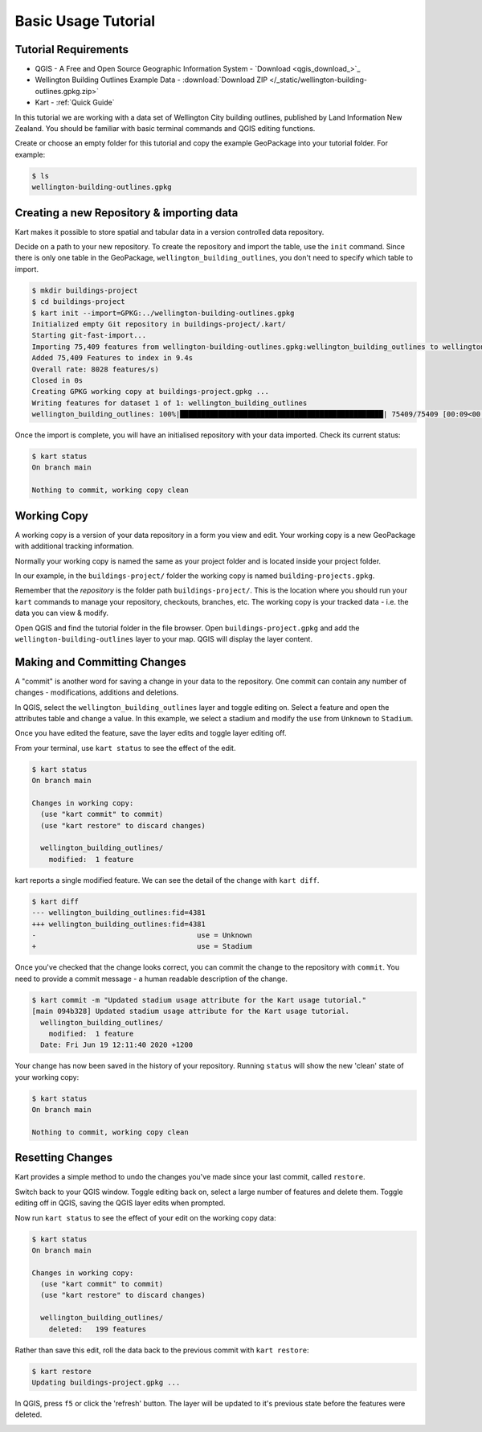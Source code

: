 Basic Usage Tutorial
====================

Tutorial Requirements
---------------------

-  QGIS - A Free and Open Source Geographic Information System - `Download <qgis_download_>`_
-  Wellington Building Outlines Example Data - :download:`Download
   ZIP </_static/wellington-building-outlines.gpkg.zip>`
-  Kart - :ref:`Quick Guide`

In this tutorial we are working with a data set of Wellington City
building outlines, published by Land Information New Zealand. You should
be familiar with basic terminal commands and QGIS editing functions.

Create or choose an empty folder for this tutorial and copy the example
GeoPackage into your tutorial folder. For example:

.. code:: console

   $ ls
   wellington-building-outlines.gpkg

Creating a new Repository & importing data
------------------------------------------

Kart makes it possible to store spatial and tabular data in a version
controlled data repository.

Decide on a path to your new repository. To create the repository and
import the table, use the ``init`` command. Since there is only one
table in the GeoPackage, ``wellington_building_outlines``, you don't
need to specify which table to import.

.. code:: console

   $ mkdir buildings-project
   $ cd buildings-project
   $ kart init --import=GPKG:../wellington-building-outlines.gpkg
   Initialized empty Git repository in buildings-project/.kart/
   Starting git-fast-import...
   Importing 75,409 features from wellington-building-outlines.gpkg:wellington_building_outlines to wellington_building_outlines/ ...
   Added 75,409 Features to index in 9.4s
   Overall rate: 8028 features/s)
   Closed in 0s
   Creating GPKG working copy at buildings-project.gpkg ...
   Writing features for dataset 1 of 1: wellington_building_outlines
   wellington_building_outlines: 100%|████████████████████████████████████████████████| 75409/75409 [00:09<00:00, 7783.25F/s]

Once the import is complete, you will have an initialised repository
with your data imported. Check its current status:

.. code:: console

   $ kart status
   On branch main

   Nothing to commit, working copy clean

Working Copy
------------

A working copy is a version of your data repository in a form you view
and edit. Your working copy is a new GeoPackage with additional tracking
information.

Normally your working copy is named the same as your project folder and
is located inside your project folder.

In our example, in the ``buildings-project/`` folder the working copy is
named ``building-projects.gpkg``.

Remember that the *repository* is the folder path
``buildings-project/``. This is the location where you should run your
``kart`` commands to manage your repository, checkouts, branches, etc.
The working copy is your tracked data - i.e. the data you can view &
modify.

Open QGIS and find the tutorial folder in the file browser. Open
``buildings-project.gpkg`` and add the ``wellington-building-outlines``
layer to your map. QGIS will display the layer content.

.. image:: /_static/basic-tutorial-1.png

Making and Committing Changes
-----------------------------

A "commit" is another word for saving a change in your data to the
repository. One commit can contain any number of changes -
modifications, additions and deletions.

In QGIS, select the ``wellington_building_outlines`` layer and toggle
editing on. Select a feature and open the attributes table and change a
value. In this example, we select a stadium and modify the ``use`` from
``Unknown`` to ``Stadium``.

.. image:: /_static/basic-tutorial-2.png

Once you have edited the feature, save the layer edits and toggle layer
editing off.

From your terminal, use ``kart status`` to see the effect of the edit.

.. code:: console

   $ kart status
   On branch main

   Changes in working copy:
     (use "kart commit" to commit)
     (use "kart restore" to discard changes)

     wellington_building_outlines/
       modified:  1 feature

kart reports a single modified feature. We can see the detail of the
change with ``kart diff``.

.. code:: console

   $ kart diff
   --- wellington_building_outlines:fid=4381
   +++ wellington_building_outlines:fid=4381
   -                                      use = Unknown
   +                                      use = Stadium

Once you've checked that the change looks correct, you can commit the
change to the repository with ``commit``. You need to provide a commit
message - a human readable description of the change.

.. code:: console

   $ kart commit -m "Updated stadium usage attribute for the Kart usage tutorial."
   [main 094b328] Updated stadium usage attribute for the Kart usage tutorial.
     wellington_building_outlines/
       modified:  1 feature
     Date: Fri Jun 19 12:11:40 2020 +1200

Your change has now been saved in the history of your repository.
Running ``status`` will show the new 'clean' state of your working copy:

.. code:: console

   $ kart status
   On branch main

   Nothing to commit, working copy clean

Resetting Changes
-----------------

Kart provides a simple method to undo the changes you've made since your
last commit, called ``restore``.

Switch back to your QGIS window. Toggle editing back on, select a large
number of features and delete them. Toggle editing off in QGIS, saving
the QGIS layer edits when prompted.

.. image:: /_static/basic-tutorial-3.png

Now run ``kart status`` to see the effect of your edit on the working
copy data:

.. code:: console

   $ kart status
   On branch main

   Changes in working copy:
     (use "kart commit" to commit)
     (use "kart restore" to discard changes)

     wellington_building_outlines/
       deleted:   199 features

Rather than save this edit, roll the data back to the previous commit
with ``kart restore``:

.. code:: console

   $ kart restore
   Updating buildings-project.gpkg ...

In QGIS, press ``f5`` or click the 'refresh' button. The layer will be
updated to it's previous state before the features were deleted.

.. image:: /_static/basic-tutorial-4.png
